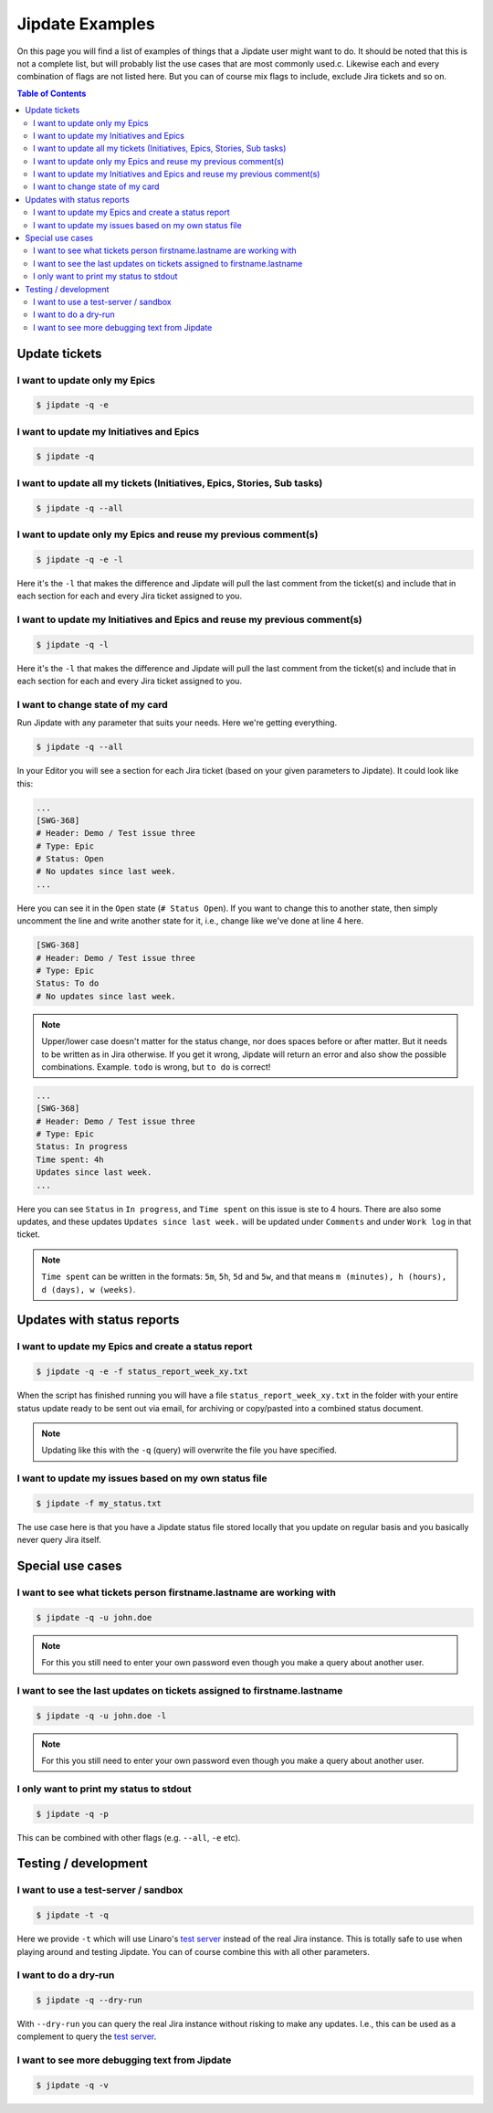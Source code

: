 .. _jipdate_examples:

################
Jipdate Examples
################

On this page you will find a list of examples of things that a Jipdate user
might want to do. It should be noted that this is not a complete list, but will
probably list the use cases that are most commonly used.c. Likewise each and
every combination of flags are not listed here. But you can of course mix flags
to include, exclude Jira tickets and so on.

.. contents:: Table of Contents

Update tickets
==============

I want to update only my Epics
------------------------------
.. todo::

    Video: 

.. code-block:: bash

    $ jipdate -q -e


I want to update my Initiatives and Epics
-----------------------------------------
.. todo::

    Video: 

.. code-block:: bash

    $ jipdate -q


I want to update all my tickets (Initiatives, Epics, Stories, Sub tasks)
------------------------------------------------------------------------
.. todo::

    Video: 

.. code-block:: bash

    $ jipdate -q --all


I want to update only my Epics and reuse my previous comment(s)
---------------------------------------------------------------
.. todo::

    Video: 

.. code-block:: bash

    $ jipdate -q -e -l

Here it's the ``-l`` that makes the difference and Jipdate will pull the last
comment from the ticket(s) and include that in each section for each and every
Jira ticket assigned to you.

I want to update my Initiatives and Epics and reuse my previous comment(s)
--------------------------------------------------------------------------
.. todo::

    Video: 

.. code-block:: bash

    $ jipdate -q -l

Here it's the ``-l`` that makes the difference and Jipdate will pull the last
comment from the ticket(s) and include that in each section for each and every
Jira ticket assigned to you.

I want to change state of my card
---------------------------------
.. todo::

    Video:

Run Jipdate with any parameter that suits your needs. Here we're getting
everything.

.. code-block:: bash

    $ jipdate -q --all

In your Editor you will see a section for each Jira ticket (based on your given
parameters to Jipdate). It could look like this:

.. code-block:: bash

    ...
    [SWG-368]
    # Header: Demo / Test issue three
    # Type: Epic
    # Status: Open
    # No updates since last week.
    ...

Here you can see it in the ``Open`` state (``# Status Open``). If you want to
change this to another state, then simply uncomment the line and write another
state for it, i.e., change like we've done at line 4 here.

.. code-block:: bash

    [SWG-368]
    # Header: Demo / Test issue three
    # Type: Epic
    Status: To do
    # No updates since last week.

.. note::

    Upper/lower case doesn't matter for the status change, nor does spaces
    before or after matter. But it needs to be written as in Jira otherwise. If
    you get it wrong, Jipdate will return an error and also show the possible
    combinations. Example. ``todo`` is wrong, but ``to do`` is correct!

.. code-block:: bash

    ...
    [SWG-368]
    # Header: Demo / Test issue three
    # Type: Epic
    Status: In progress
    Time spent: 4h
    Updates since last week.
    ...

Here you can see ``Status`` in ``In progress``, and ``Time spent`` on this issue is ste to 4 hours. There are also some updates, and these updates ``Updates since last week.`` will be updated under ``Comments`` and under ``Work log`` in that ticket.

.. note::

    ``Time spent`` can be written in the formats: ``5m``, ``5h``, ``5d`` and ``5w``,
    and that means ``m (minutes), h (hours), d (days), w (weeks)``.

Updates with status reports
===========================

I want to update my Epics and create a status report
----------------------------------------------------
.. todo::

    Video: 

.. code-block:: bash

    $ jipdate -q -e -f status_report_week_xy.txt

When the script has finished running you will have a file
``status_report_week_xy.txt`` in the folder with your entire status update ready
to be sent out via email, for archiving or copy/pasted into a combined status
document.

.. note::

    Updating like this with the ``-q`` (query) will overwrite the file you have
    specified.


I want to update my issues based on my own status file
------------------------------------------------------
.. todo::

    Video: 

.. code-block:: bash

    $ jipdate -f my_status.txt

The use case here is that you have a Jipdate status file stored locally that you
update on regular basis and you basically never query Jira itself.


Special use cases
=================

I want to see what tickets person firstname.lastname are working with
---------------------------------------------------------------------
.. todo::

    Video: 

.. code-block:: bash

    $ jipdate -q -u john.doe

.. note::

    For this you still need to enter your own password even though you make a
    query about another user.


I want to see the last updates on tickets assigned to firstname.lastname
------------------------------------------------------------------------
.. todo::

    Video: 

.. code-block:: bash

    $ jipdate -q -u john.doe -l

.. note::

    For this you still need to enter your own password even though you make a
    query about another user.


I only want to print my status to stdout
----------------------------------------
.. todo::

    Video: 

.. code-block:: bash

    $ jipdate -q -p

This can be combined with other flags (e.g. ``--all``, ``-e`` etc).

Testing / development
=====================


I want to use a test-server / sandbox
-------------------------------------
.. code-block:: bash

    $ jipdate -t -q

Here we provide ``-t`` which will use Linaro's `test server`_ instead of the
real Jira instance. This is totally safe to use when playing around and testing
Jipdate. You can of course combine this with all other parameters.


I want to do a dry-run
----------------------
.. code-block:: bash

    $ jipdate -q --dry-run

With ``--dry-run`` you can query the real Jira instance without risking to make
any updates. I.e., this can be used as a complement to query the `test server`_.

I want to see more debugging text from Jipdate
----------------------------------------------
.. code-block:: bash

    $ jipdate -q -v


.. _test server: https://dev-projects.linaro.org
